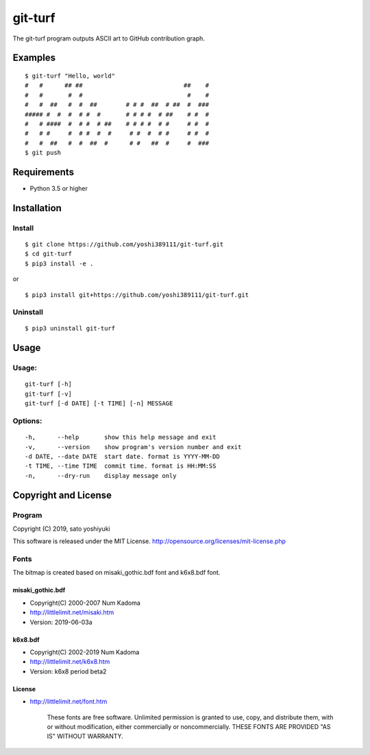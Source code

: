 ========
git-turf
========

The git-turf program outputs ASCII art to GitHub contribution graph.

Examples
========

::

    $ git-turf "Hello, world"
    #   #      ## ##                            ##    #
    #   #       #  #                             #    #
    #   #  ##   #  #  ##        # # #  ##  # ##  #  ###
    ##### #  #  #  # #  #       # # # #  # ##    # #  #
    #   # ####  #  # #  # ##    # # # #  # #     # #  #
    #   # #     #  # #  #  #     # #  #  # #     # #  #
    #   #  ##   #  #  ##  #      # #   ##  #     #  ###
    $ git push

.. image:: docs/graph_image.png

Requirements
============

* Python 3.5 or higher

Installation
============

Install
-------

::

    $ git clone https://github.com/yoshi389111/git-turf.git
    $ cd git-turf
    $ pip3 install -e .

or

::

    $ pip3 install git+https://github.com/yoshi389111/git-turf.git

Uninstall
---------

::

    $ pip3 uninstall git-turf

Usage
=====

Usage:
------

::

    git-turf [-h]
    git-turf [-v]
    git-turf [-d DATE] [-t TIME] [-n] MESSAGE

Options:
--------

::

    -h,      --help       show this help message and exit
    -v,      --version    show program's version number and exit
    -d DATE, --date DATE  start date. format is YYYY-MM-DD
    -t TIME, --time TIME  commit time. format is HH:MM:SS
    -n,      --dry-run    display message only

Copyright and License
=====================

Program
-------

Copyright (C) 2019, sato yoshiyuki

This software is released under the MIT License.
http://opensource.org/licenses/mit-license.php

Fonts
-----

The bitmap is created based on misaki_gothic.bdf font and k6x8.bdf font.

misaki_gothic.bdf
^^^^^^^^^^^^^^^^^

* Copyright(C) 2000-2007 Num Kadoma
* http://littlelimit.net/misaki.htm
* Version: 2019-06-03a

k6x8.bdf
^^^^^^^^

* Copyright(C) 2002-2019 Num Kadoma
* http://littlelimit.net/k6x8.htm
* Version: k6x8 period beta2

License
^^^^^^^

* http://littlelimit.net/font.htm

    These fonts are free software.
    Unlimited permission is granted to use, copy, and distribute them,
    with or without modification, either commercially or noncommercially.
    THESE FONTS ARE PROVIDED "AS IS" WITHOUT WARRANTY.

